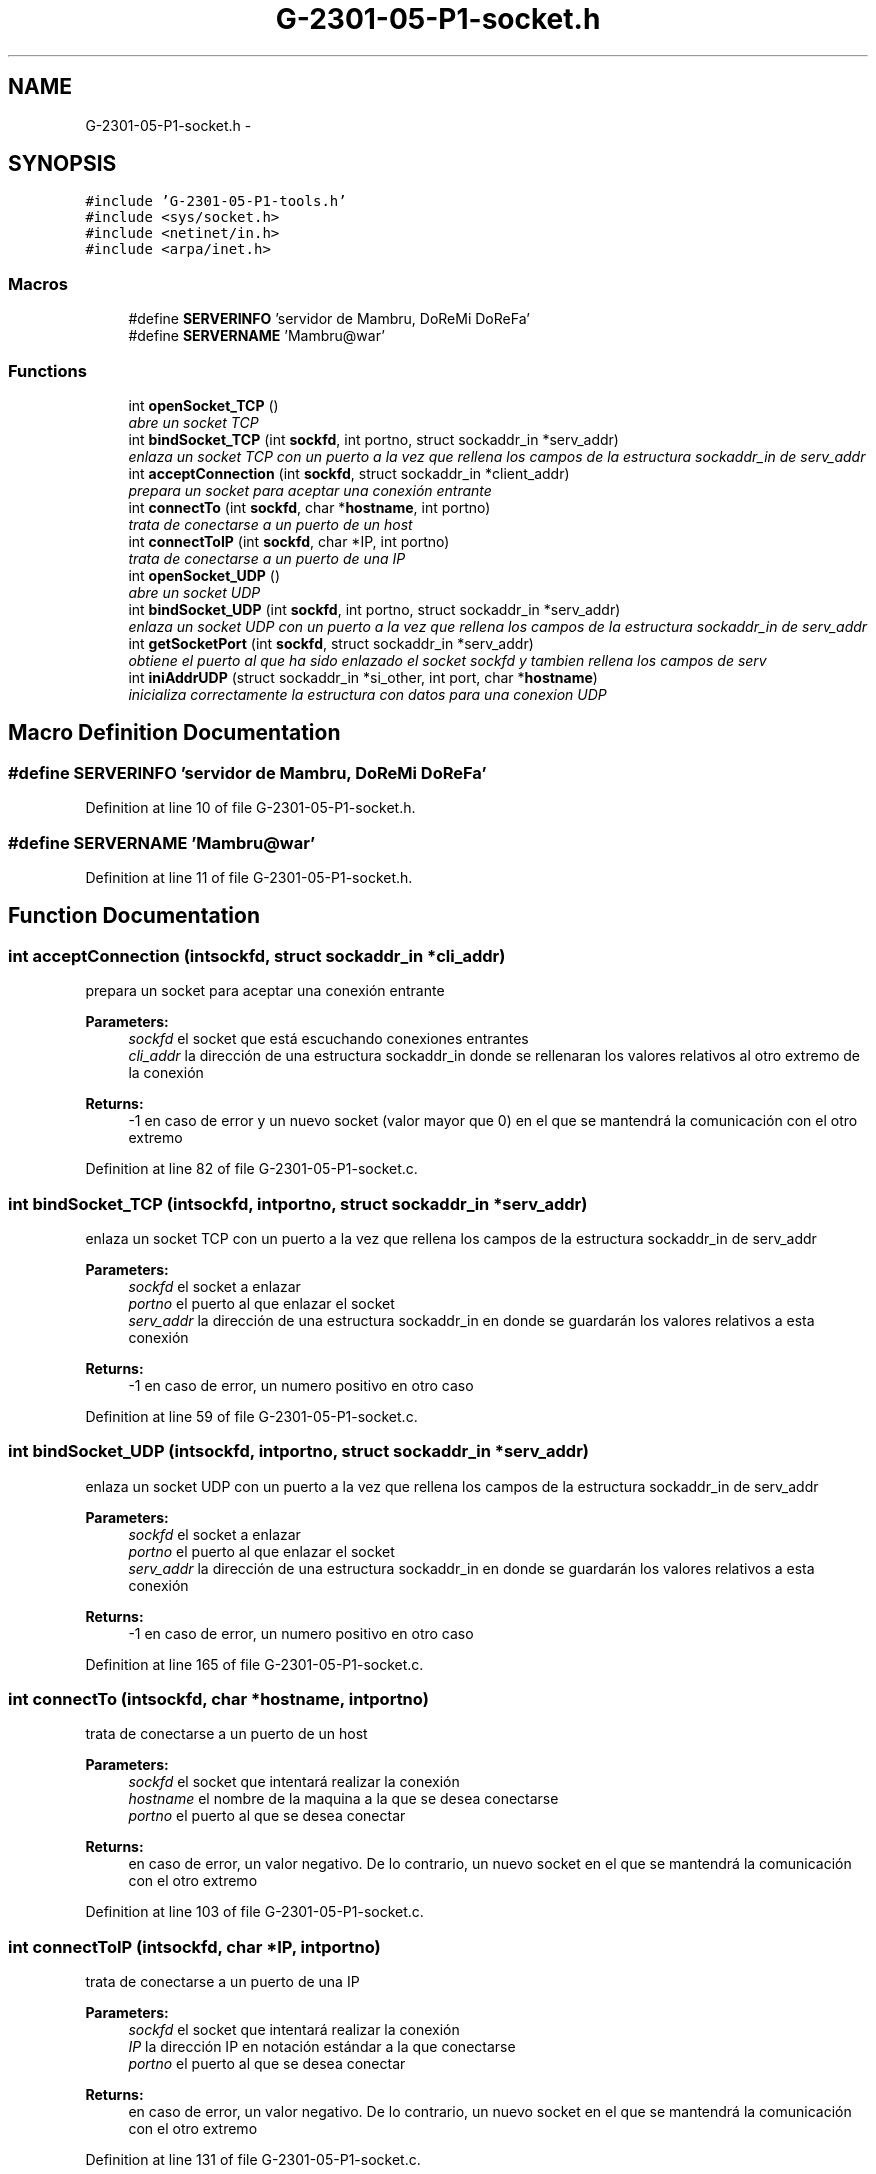 .TH "G-2301-05-P1-socket.h" 3 "Sun May 7 2017" "Redes2" \" -*- nroff -*-
.ad l
.nh
.SH NAME
G-2301-05-P1-socket.h \- 
.SH SYNOPSIS
.br
.PP
\fC#include 'G-2301-05-P1-tools\&.h'\fP
.br
\fC#include <sys/socket\&.h>\fP
.br
\fC#include <netinet/in\&.h>\fP
.br
\fC#include <arpa/inet\&.h>\fP
.br

.SS "Macros"

.in +1c
.ti -1c
.RI "#define \fBSERVERINFO\fP   'servidor de Mambru, DoReMi DoReFa'"
.br
.ti -1c
.RI "#define \fBSERVERNAME\fP   'Mambru@war'"
.br
.in -1c
.SS "Functions"

.in +1c
.ti -1c
.RI "int \fBopenSocket_TCP\fP ()"
.br
.RI "\fIabre un socket TCP \fP"
.ti -1c
.RI "int \fBbindSocket_TCP\fP (int \fBsockfd\fP, int portno, struct sockaddr_in *serv_addr)"
.br
.RI "\fIenlaza un socket TCP con un puerto a la vez que rellena los campos de la estructura sockaddr_in de serv_addr \fP"
.ti -1c
.RI "int \fBacceptConnection\fP (int \fBsockfd\fP, struct sockaddr_in *client_addr)"
.br
.RI "\fIprepara un socket para aceptar una conexión entrante \fP"
.ti -1c
.RI "int \fBconnectTo\fP (int \fBsockfd\fP, char *\fBhostname\fP, int portno)"
.br
.RI "\fItrata de conectarse a un puerto de un host \fP"
.ti -1c
.RI "int \fBconnectToIP\fP (int \fBsockfd\fP, char *IP, int portno)"
.br
.RI "\fItrata de conectarse a un puerto de una IP \fP"
.ti -1c
.RI "int \fBopenSocket_UDP\fP ()"
.br
.RI "\fIabre un socket UDP \fP"
.ti -1c
.RI "int \fBbindSocket_UDP\fP (int \fBsockfd\fP, int portno, struct sockaddr_in *serv_addr)"
.br
.RI "\fIenlaza un socket UDP con un puerto a la vez que rellena los campos de la estructura sockaddr_in de serv_addr \fP"
.ti -1c
.RI "int \fBgetSocketPort\fP (int \fBsockfd\fP, struct sockaddr_in *serv_addr)"
.br
.RI "\fIobtiene el puerto al que ha sido enlazado el socket sockfd y tambien rellena los campos de serv \fP"
.ti -1c
.RI "int \fBiniAddrUDP\fP (struct sockaddr_in *si_other, int port, char *\fBhostname\fP)"
.br
.RI "\fIinicializa correctamente la estructura con datos para una conexion UDP \fP"
.in -1c
.SH "Macro Definition Documentation"
.PP 
.SS "#define SERVERINFO   'servidor de Mambru, DoReMi DoReFa'"

.PP
Definition at line 10 of file G-2301-05-P1-socket\&.h\&.
.SS "#define SERVERNAME   'Mambru@war'"

.PP
Definition at line 11 of file G-2301-05-P1-socket\&.h\&.
.SH "Function Documentation"
.PP 
.SS "int acceptConnection (intsockfd, struct sockaddr_in *cli_addr)"

.PP
prepara un socket para aceptar una conexión entrante 
.PP
\fBParameters:\fP
.RS 4
\fIsockfd\fP el socket que está escuchando conexiones entrantes 
.br
\fIcli_addr\fP la dirección de una estructura sockaddr_in donde se rellenaran los valores relativos al otro extremo de la conexión
.RE
.PP
\fBReturns:\fP
.RS 4
-1 en caso de error y un nuevo socket (valor mayor que 0) en el que se mantendrá la comunicación con el otro extremo 
.RE
.PP

.PP
Definition at line 82 of file G-2301-05-P1-socket\&.c\&.
.SS "int bindSocket_TCP (intsockfd, intportno, struct sockaddr_in *serv_addr)"

.PP
enlaza un socket TCP con un puerto a la vez que rellena los campos de la estructura sockaddr_in de serv_addr 
.PP
\fBParameters:\fP
.RS 4
\fIsockfd\fP el socket a enlazar 
.br
\fIportno\fP el puerto al que enlazar el socket 
.br
\fIserv_addr\fP la dirección de una estructura sockaddr_in en donde se guardarán los valores relativos a esta conexión
.RE
.PP
\fBReturns:\fP
.RS 4
-1 en caso de error, un numero positivo en otro caso 
.RE
.PP

.PP
Definition at line 59 of file G-2301-05-P1-socket\&.c\&.
.SS "int bindSocket_UDP (intsockfd, intportno, struct sockaddr_in *serv_addr)"

.PP
enlaza un socket UDP con un puerto a la vez que rellena los campos de la estructura sockaddr_in de serv_addr 
.PP
\fBParameters:\fP
.RS 4
\fIsockfd\fP el socket a enlazar 
.br
\fIportno\fP el puerto al que enlazar el socket 
.br
\fIserv_addr\fP la dirección de una estructura sockaddr_in en donde se guardarán los valores relativos a esta conexión
.RE
.PP
\fBReturns:\fP
.RS 4
-1 en caso de error, un numero positivo en otro caso 
.RE
.PP

.PP
Definition at line 165 of file G-2301-05-P1-socket\&.c\&.
.SS "int connectTo (intsockfd, char *hostname, intportno)"

.PP
trata de conectarse a un puerto de un host 
.PP
\fBParameters:\fP
.RS 4
\fIsockfd\fP el socket que intentará realizar la conexión 
.br
\fIhostname\fP el nombre de la maquina a la que se desea conectarse 
.br
\fIportno\fP el puerto al que se desea conectar
.RE
.PP
\fBReturns:\fP
.RS 4
en caso de error, un valor negativo\&. De lo contrario, un nuevo socket en el que se mantendrá la comunicación con el otro extremo 
.RE
.PP

.PP
Definition at line 103 of file G-2301-05-P1-socket\&.c\&.
.SS "int connectToIP (intsockfd, char *IP, intportno)"

.PP
trata de conectarse a un puerto de una IP 
.PP
\fBParameters:\fP
.RS 4
\fIsockfd\fP el socket que intentará realizar la conexión 
.br
\fIIP\fP la dirección IP en notación estándar a la que conectarse 
.br
\fIportno\fP el puerto al que se desea conectar
.RE
.PP
\fBReturns:\fP
.RS 4
en caso de error, un valor negativo\&. De lo contrario, un nuevo socket en el que se mantendrá la comunicación con el otro extremo 
.RE
.PP

.PP
Definition at line 131 of file G-2301-05-P1-socket\&.c\&.
.SS "int getSocketPort (intsockfd, struct sockaddr_in *serv)"

.PP
obtiene el puerto al que ha sido enlazado el socket sockfd y tambien rellena los campos de serv 
.PP
\fBParameters:\fP
.RS 4
\fIsockfd\fP el socket (enlazado) del que queremos sacar su puerto 
.br
\fIserv\fP la estructura sockaddr_in en la que se guardan los datos referentes a nuestro extremo de la conexion
.RE
.PP
\fBReturns:\fP
.RS 4
el puerto del socket\&. Si hubo un error, -1 
.RE
.PP

.PP
Definition at line 188 of file G-2301-05-P1-socket\&.c\&.
.SS "int iniAddrUDP (struct sockaddr_in *si_other, intport, char *hostname)"

.PP
inicializa correctamente la estructura con datos para una conexion UDP 
.PP
\fBParameters:\fP
.RS 4
\fIsi_other\fP la estructura que se inicializara 
.br
\fIport\fP el puerto del otro sistema con el que se desea comunicar 
.br
\fIhostname\fP el hostname del otro sistema con el que se desea comunicar
.RE
.PP
\fBReturns:\fP
.RS 4
-1 si hubo un error, IRC_OK si todo fue bien 
.RE
.PP

.PP
Definition at line 24 of file G-2301-05-P1-socket\&.c\&.
.SS "int openSocket_TCP ()"

.PP
abre un socket TCP 
.PP
\fBReturns:\fP
.RS 4
el socket o -1 en caso de que hubiera un fallo 
.RE
.PP

.PP
Definition at line 8 of file G-2301-05-P1-socket\&.c\&.
.SS "int openSocket_UDP ()"

.PP
abre un socket UDP 
.PP
\fBReturns:\fP
.RS 4
el socket o -1 en caso de que hubiera un fallo 
.RE
.PP

.PP
Definition at line 149 of file G-2301-05-P1-socket\&.c\&.
.SH "Author"
.PP 
Generated automatically by Doxygen for Redes2 from the source code\&.
